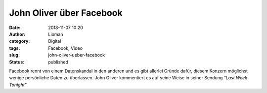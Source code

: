 John Oliver über Facebook
#########################
:date: 2018-11-07 10:20
:author: Lioman
:category: Digital
:tags: Facebook, Video
:slug: john-oliver-ueber-facebook
:status: published

Facebook rennt von einem Datenskandal in den anderen und es gibt allerlei Gründe dafür, 
diesem Konzern möglichst wenige persönliche Daten zu überlassen.
John Oliver kommentiert es auf seine Weise in seiner Sendung *"Last Week Tonight"*

.. youtube:: OjPYmEZxACM
   :class: youtube-16x9
   :nocookie: yes
